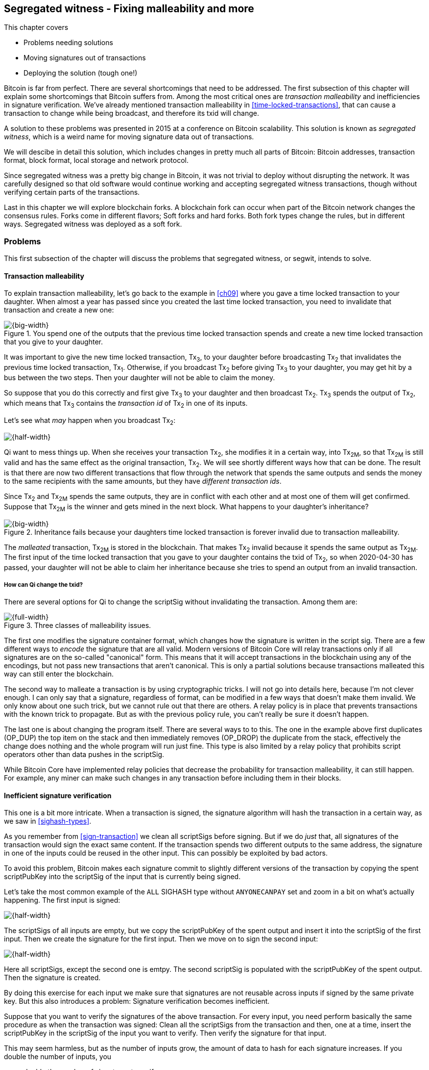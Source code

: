[[ch10]]
== Segregated witness - Fixing malleability and more
:imagedir: {baseimagedir}/ch10

This chapter covers

* Problems needing solutions
* Moving signatures out of transactions
* Deploying the solution (tough one!)

Bitcoin is far from perfect. There are several shortcomings that need
to be addressed. The first subsection of this chapter will explain
some shortcomings that Bitcoin suffers from. Among the most critical
ones are _transaction malleability_ and inefficiencies in signature
verification. We've already mentioned transaction malleability in
<<time-locked-transactions>>, that can cause a transaction to change
while being broadcast, and therefore its txid will change.

A solution to these problems was presented in 2015 at a conference on
Bitcoin scalability. This solution is known as _segregated witness_,
which is a weird name for moving signature data out of transactions.

We will descibe in detail this solution, which includes changes in
pretty much all parts of Bitcoin: Bitcoin addresses, transaction
format, block format, local storage and network protocol.

Since segregated witness was a pretty big change in Bitcoin, it was
not trivial to deploy without disrupting the network. It was carefully
designed so that old software would continue working and accepting
segregated witness transactions, though without verifying certain
parts of the transactions.

Last in this chapter we will explore blockchain forks. A blockchain
fork can occur when part of the Bitcoin network changes the consensus
rules. Forks come in different flavors; Soft forks and hard
forks. Both fork types change the rules, but in different
ways. Segregated witness was deployed as a soft fork.

=== Problems

This first subsection of the chapter will discuss the problems that
segregated witness, or segwit, intends to solve.

==== Transaction malleability

To explain transaction malleability, let's go back to the example in
<<ch09>> where you gave a time locked transaction to your
daughter. When almost a year has passed since you created the last
time locked transaction, you need to invalidate that transaction and
create a new one:

.You spend one of the outputs that the previous time locked transaction spends and create a new time locked transaction that you give to your daughter.
image::{imagedir}/inheritance-transaction.svg[{big-width}]

It was important to give the new time locked transaction, Tx~3~, to
your daughter before broadcasting Tx~2~ that invalidates the previous
time locked transaction, Tx~1~. Otherwise, if you broadcast Tx~2~
before giving Tx~3~ to your daughter, you may get hit by a bus between
the two steps. Then your daughter will not be able to claim the money.

So suppose that you do this correctly and first give Tx~3~ to your
daughter and then broadcast Tx~2~. Tx~3~ spends the output of Tx~2~,
which means that Tx~3~ contains the _transaction id_ of Tx~2~ in one
of its inputs.

Let's see what _may_ happen when you broadcast Tx~2~:

image::{imagedir}/tx2-malleated.svg[{half-width}]

Qi want to mess things up. When she receives your transaction Tx~2~,
she modifies it in a certain way, into Tx~2M~, so that Tx~2M~ is still
valid and has the same effect as the original transaction, Tx~2~. We
will see shortly different ways how that can be done. The result is
that there are now two different transactions that flow through the
network that spends the same outputs and sends the money to the same
recipients with the same amounts, but they have _different transaction
ids_.

Since Tx~2~ and Tx~2M~ spends the same outputs, they are in conflict
with each other and at most one of them will get confirmed. Suppose
that Tx~2M~ is the winner and gets mined in the next block. What
happens to your daughter's inheritance?

.Inheritance fails because your daughters time locked transaction is forever invalid due to transaction malleability.
image::{imagedir}/inheritance-fails.svg[{big-width}]

The _malleated_ transaction, Tx~2M~ is stored in the blockchain. That
makes Tx~2~ invalid because it spends the same output as Tx~2M~. The
first input of the time locked transaction that you gave to your
daughter contains the txid of Tx~2~, so when 2020-04-30 has passed,
your daughter will not be able to claim her inheritance because she
tries to spend an output from an invalid transaction.

===== How can Qi change the txid?

There are several options for Qi to change the scriptSig without invalidating the transaction. Among them are:

.Three classes of malleability issues.
image::{imagedir}/super-zoom-tx-malleability-problems.svg[{full-width}]

The first one modifies the signature container format, which changes
how the signature is written in the script sig. There are a few
different ways to _encode_ the signature that are all valid. Modern
versions of Bitcoin Core will relay transactions only if all
signatures are on the so-called "canonical" form. This means that it
will accept transactions in the blockchain using any of the encodings,
but not pass new transactions that aren't canonical. This is only a
partial solutions because transactions malleated this way can still
enter the blockchain.

The second way to malleate a transaction is by using cryptographic
tricks. I will not go into details here, because I'm not clever
enough. I can only say that a signature, regardless of format, can be
modified in a few ways that doesn't make them invalid. We only know
about one such trick, but we cannot rule out that there are others. A
relay policy is in place that prevents transactions with the known
trick to propagate. But as with the previous policy rule, you can't
really be sure it doesn't happen.

The last one is about changing the program itself. There are several
ways to to this. The one in the example above first duplicates
(OP_DUP) the top item on the stack and then immediately removes
(OP_DROP) the duplicate from the stack, effectively the change does
nothing and the whole program will run just fine. This type is also
limited by a relay policy that prohibits script operators other than
data pushes in the scriptSig.

While Bitcoin Core have implemented relay policies that decrease the
probability for transaction malleability, it can still happen. For
example, any miner can make such changes in any transaction before
including them in their blocks.

[[inefficient-sighash]]
==== Inefficient signature verification

This one is a bit more intricate. When a transaction is signed, the
signature algorithm will hash the transaction in a certain way, as we
saw in <<sighash-types>>.

As you remember from <<sign-transaction>> we clean all scriptSigs
before signing. But if we do _just_ that, all signatures of the
transaction would sign the exact same content. If the transaction
spends two different outputs to the same address, the signature in one
of the inputs could be reused in the other input. This can possibly be
exploited by bad actors.

To avoid this problem, Bitcoin makes each signature commit to slightly
different versions of the transaction by copying the spent
scriptPubKey into the scriptSig of the input that is currently being
signed.

Let's take the most common example of the `ALL` SIGHASH type without
`ANYONECANPAY` set and zoom in a bit on what's actually happening. The
first input is signed:

image::{imagedir}/sign-old-digest-1.svg[{half-width}]

The scriptSigs of all inputs are empty, but we copy the scriptPubKey
of the spent output and insert it into the scriptSig of the first
input. Then we create the signature for the first input. Then we move
on to sign the second input:

image::{imagedir}/sign-old-digest-2.svg[{half-width}]

Here all scriptSigs, except the second one is emtpy. The second
scriptSig is populated with the scriptPubKey of the spent output. Then
the signature is created.

By doing this exercise for each input we make sure that signatures are
not reusable across inputs if signed by the same private key. But this
also introduces a problem: Signature verification becomes inefficient.

Suppose that you want to verify the signatures of the above
transaction. For every input, you need perform basically the same
procedure as when the transaction was signed: Clean all the scriptSigs
from the transaction and then, one at a time, insert the scriptPubKey
in the scriptSig of the input you want to verify. Then verify the
signature for that input.

This may seem harmless, but as the number of inputs grow, the amount
of data to hash for each signature increases. If you double the number
of inputs, you

* double the number of signatures to verify
* double (roughly) the size of the transaction

.Total time for hashing during signature verification. Time roughly quadruples when number of inputs double.
image::{imagedir}/sighash-n2.svg[{big-width}]

This means that if the time to verify the above transaction with two
inputs was 1 ms, it would take 4 ms to verify a transaction with 4
inputs. Double the number of inputs again, and we have 16 ms. A
transaction with 1024 inputs would take more than four minutes!

This weakness can be exploited by creating a large transaction with a
lot of inputs. All nodes verifying the transaction will be busy
verifying for minutes, this basically takes down the whole network for
as long as you want.

It would be much better if we could make the time grow linearly
instead of quadratic. Then the 1024 inputs would take roughly 512 ms
instead.

==== Waste of bandwidth

When a full node sends a transaction to a lightweight wallet, it sends
the complete transaction, which includes all signature data. But a
lightweight wallet cannot verify the signatures, because it doesn't
have the full history of transactions back to the coinbase
transactions.

The scriptSigs make a large percentage of the transaction size. A
typical scriptSig spending a p2pkh output takes 107 bytes. Consider a
few different transactions with two outputs:

.Space occupied by scriptSig data of different typical transactions
|===
| Inputs | Total scriptSig size | Tx size | scriptSig percentage

| 1 | 107 | 224 | 47%
| 2 | 214 | 373 | 57%
| 3 | 321 | 521 | 61%
| 8 | 856 | 1255 | 68%
|===


.Txid
****
image::{imagedir}/2ndcol-txid.svg[]
****

Wouldn't it be nice if a full node didn't have to send the scriptSig
data to the lightweight wallet? You would save more than 50% data
traffic. There's just one problem: They are needed to calculate
transaction ids. If you skip sending scriptSigs of transactions, the
lightweight wallet would not be able to verify that the transaction is
included in a block, because it can't verify the merkle proof. You do
remember how a lightweight wallet verifies a merkle proof, don't you?

.Without the scriptSigs, a lightweight wallet will not be able to verify that a transaction is included in the block.
image::{imagedir}/cannot-verify-tx-included-in-block.svg[{half-width}]

It would be nice if we could solve this somehow.

==== Script upgrades are hard

Sometimes it is desirable to extend the script language with new
operations. For example `OP_CHECKSEQUENCEVERIFY` and
`OP_CHECKLOCKTIMEVERIFY` were introduced in the language during 2015
and 2016. Let's have a look at how `OP_CHECKLOCKTIMEVERIFY`, CLTV, was
introduced.

Will start with what `OP_` codes actually are. They are nothing but a
single byte. `OP_EQUAL` for example, is represented by the byte `87`
in hex code. Every node knows that when they encounter the byte `87`
in the script program, they know that they need to compare the top two
items on the stack and push the result back on the
stack. `OP_CHECKMULTISIG` is also a single byte, `ae`. All operators are
represented by a different byte.

When Bitcoin was created, a number of "NOP" operators,
`OP_NOP1`-`OP_NOP10`, was specified. They are represented by the bytes
`b0`-`b9`. They are designed to do nothing. The name "NOP" comes from
"No OPeration" which basically means, "when this instruction appears
just ignore it and move on".

These NOPs can be used to extend the script language, but only to a
certain extent. The CLTV operator is actually `OP_NOP2`, or byte
`b1`. CLTV was introduced by simply to release a version of Bitcoin
Core that redefines how `OP_NOP2` works. But it needs to be done in a
compatible way so that we don't break compatibility with old,
non-upgraded nodes.

Let's go back to the example from <<absolute-time-locked-outputs>>
where you gave your daughter allowance in advance that she can cash
out on May 1:

.Using `OP_CHECKLOCKTIMEVERIFY` to lock an output until May 1.
image::{imagedir}/cltv-allowance.svg[{half-width}]

The scriptPubKey for this output is

[subs="normal"]
----
<may 1 2019 00:00:00> OP_CHECKLOCKTIMEVERIFY OP_DROP
OP_DUP OP_HASH160 <PKH~D~> OP_EQUALVERIFY 
OP_CHECKSIG
----

or at least, that's how a new node, that is aware of the new meaning
of byte `b1`, interprets the script. It will

* push the time `<may 1 2019 00:00:00>` to the stack
* *check that the lock time of the spending transaction has at least
   the value found on top of the stack. Fail immediately otherwise*
* drop the time value from the stack
* continue with normal signature verification

An old node, on the other hand will interprete the script as follows:

[subs="normal"]
----
<may 1 2019 00:00:00> OP_NOP2 OP_DROP
OP_DUP OP_HASH160 <PKH~D~> OP_EQUALVERIFY 
OP_CHECKSIG
----

It will

* push the time `<may 1 2019 00:00:00>` to the stack
* *do nothing*
* drop the time value from the stack
* continue with normal signature verification

Old nodes still treat `OP_NOP2` as it used to; By doing nothing and
move on. It is not aware of the new rules associated with the byte
`b1`.

The `OP_CHECKLOCKTIMEVERIFY` is carefully designed to make  `OP_DROP`
is included by the program author to make the script behave in the
same way if the script succeeds on

The old and the new nodes will behave the same if the
`OP_CHECKLOCKTIMEVERIFY` succeeds on the new node. But if the
OP_CHECKLOCKTIMEVERIFY fails on the new node, the old node will not
fail, because "do nothing" never fails. The new nodes fail more often
than the old nodes, because new nodes have stricter rules. The old
nodes will always finish the script program with success whenever the
new nodes finish with success. This is known as a _soft fork_. A soft
fork is a system upgrade that doesn't require all nodes to upgrade. We
will talk more about forks, system upgrades, and alternate currencies
born from Bitcoin's blockchain in the next chapter.

You may be wondering why the OP_DROP instruction is for. OP_DROP takes
the top item on the stack and discards it. OP_CHECKLOCKTIMEVERIFY is
designed to behave exactly like OP_NOP2 when it succeeds. The stack
must look exactly the same after operator has been run, regardless if
it's run as an OP_NOP2 by the old node or as `OP_CHECKLOCKTIMEVERIFY`
by a new node. If CLTV would be designed without taking old nodes into
account, it would probably take the top item from the stack. But since
we need to take old nodes into account, we cannot do that because the
change would not be compatible with old nodes. That's why we must add
the extra OP_DROP after OP_CHECKLOCKTIMEVERIFY.

The above was an example of how old script operators can be repurposed
to do something more strict without disrupting the whole network.

This method of script upgrades has been done for two operators so far.

|===
| Byte | Old code | New code | New meaning

| `b1` | `OP_NOP2` | OP_CHECKLOCKTIMEVERIFY | Verify that the spending tx has high enough absolute lock time
| `b2` | `OP_NOP3` | OP_CHECKSEQUENCEVERIFY | Verify that the spending input has high enough relative lock time
|===

There are only 10 spare operators that we can use for script upgrades,
and such upgrades are limited to mimic the `OP_NOP` behaviour if they
don't fail.

Sooner or later we need another script upgrade mechanism. Both because
we will run out of OP_NOPs and because we want the new script
operators to behave differently than OP_NOP when they succeed.

=== Solution

A solution to all the above problems were presented at a conference in
2015 by Pieter Wuille. The solution was to move the script out of the
transactions altogether.

Let's take a look again at the anatomy of a normal transaction:

.The txid is calculated from the whole transaction, including scriptSigs.
image::{imagedir}/normal-transaction.svg[{half-width}]

If we could just change the system so that the txid does not cover the
scriptSig, we would remove all known possibilities of unintentional
transaction malleability. Unfortunately, if we do this we would make
old software incompatible, because they calculate the txid in the
traditional way.

[.inbitcoin]
.BIP141
****
The new rules defined by segregated witness are specified in BIP141,
"Segregated Witness (Consensus layer)".
****

Segregated Witness, SegWit, solves the problem and all the above
mentioned problems in a forward and backward compatible way:

* Forward compatible because transactions and blocks created by new
  software works with old software.
* Backward compatible because transactions and blocks created by old
  software works with new software.

In crypto-lingo a _witness_ basically means a signature. It is
something that attests the authenticity of something. For a Bitcoin
transaction, the witness is the contents of the scriptSig program,
because that's what proves that the transaction is
authenticated. Segregated means parted, so we part the contents of the
scriptSig from the transaction, effectively leaving the scriptSig
empty:

.A segwit transaction has no signature data. The signatures are attached instead. The the txid does not commit to the signatures.
image::{imagedir}/segwit-transaction-simple.svg[{half-width}]

Segregated witness thus means that the contents of the scriptSig is
removed from the transaction and put into an external structure that
we call the witness.

We will follow a few segwit transactions to see how it affects the
different parts of the Bitcoin system. But first we need to get some
bitcoin into a segwit wallet.

==== Segwit addresses

Suppose that your wallet uses segwit, and that you are selling a
laptop to Amy. Your wallet needs to create an address that you can
give to Amy. So far nothing new.

But SegWit defines a new address type that is encoded using _Bech32_
instead of base58check. Your address is

 bc1qeqzjk7vume5wmrdgz5xyehh54cchdjag6jdmkj

This segwit address is a Bech32 encoding of the following pieces of
information.

 "bc"       "1"     00 c8052b799cde68ed8da8150c4cdef4ae3176cba8
 human-     delim-  data part
 readable   iter
 part

[.gbinfo]
.bc
****
`bc` is short for Bitcoin. Who could have guessed?
****

where `"bc"` is the so called human-readable part that represents the
type of the address, this is comparable with the `00` byte added
before the public key hash for legacy addresses. The `"1"` is a
delimiter between the human-readable part and the next part, the _data
part_. The data part contains the actual information that's going to
be used in the transaction. It consists of

* A version, 0 in this case
* A witness program, a public key hash
  (c8052b799cde68ed8da8150c4cdef4ae3176cba8) in this case

How the version and witness program is used will be covered in a later
subsection. You give the address
`bc1qeqzjk7vume5wmrdgz5xyehh54cchdjag6jdmkj` to Amy, by showing her a
QR code.
 
Amy scans this address, extracts the version and witness program, and
creates a transaction with a new kind of scriptPubKey that we are not
used to:

.Amy sends 0.1 BTC to your segwit address. scriptPubKey doesn't contain any script operators, just data.
image::{imagedir}/segwit-output.svg[{full-width}]

Amy broadcasts this transaction on the Bitcoin network. The network
will accept the transaction, because it is correctly signed in the old
fashioned way. Eventually it will get confirmed in a block. Your
wallet will acknowledge that you have actually received the money so
you give the laptop to Amy.

==== Spend your segwit output

Now that you have received your money you want to spend them on a used
popcorn machine. It costs only 0.09 BTC. It's a bargain! Suppose that
the owner of the popcorn machine has the segwit address
`bc1qlk349y63znw7up8wulw0rhvp02wptxul0qwrqp`.

.You create and broadcast a payment to the popcorn machine owner.
image::{imagedir}/segwit-spend-wpkh.svg[{big-width}]

Your transaction sends the money to the popcorn owner's segwit address
and pays 0.01 BTC in transaction fee. The input has an empty
scriptSig; The signature data is instead added as a _witness field_ in
the attached _witness_. Had there been multiple inputs in this
transactions, there would be multiple witness fields in the witness,
one for each input. You can mix segwit inputs and legacy inputs, in
which case the the witness fields for the non-witness inputs would be
empty, because their signatures are in the respective scriptSig, as
they always were.

==== Validate the segwit transaction

You have sent your transaction for the popcorn machine to the Bitcoin
peer to peer network for processing. Let's see how an upgraded full
node validates this transaction before relaying it to other
nodes. Since it's running the latest and greatest software, it knows
how to deal with segwit transactions.

.A full node verifies the witness of your transaction. The pattern `00` followed by exactly 20 bytes is treated special
image::{imagedir}/segwit-spend-wpkh-verify.svg[{big-width}]

[.gbinfo]
.Remember p2sh
****
You may have noticed that this is very similar to how p2sh worked in
<<p2sh-new-software>>. 
****

The full node, that knows about segwit, will look for a pattern in the
scriptPubKey starting with a single version byte followed by a 2 to 40
byte witness program. In this case the pattern matches, which means
that this is a segwit output.

Next step for the full node is to understand what kind of segwit
output it is. As of writing, there is only one version of segwit
output; Version `00`. This version comes in two different flavors:

* _p2wpkh_ (pay-to-witness-public-key-hash) identified by a 20 byte witness program
* _p2wsh_ (pay-to-witness-script-hash) identified by a 32 byte witness program

In this case we have the version byte `00` followed by exactly 20
bytes which means that this is a p2wpkh payment. If the version byte
is not zero, the node will immediately accept this input without
further processing. We'll talk a bit more on unknown versions later.

The p2wpkh is the simplest of the two types because it is very similar
to our well known p2pkh. Let's look at how they both work

p2pkh:: The scriptPubKey contains the actual script that checks the
signature in the scriptSig
p2wpkh:: The actual script is a pre-determined template and the
witness program _is_ the PKH to insert into the script template. The
signatures are taken from the witness.

In the end it's the exact same program that gets run for both of these
two types. The difference is where the components come from.

Why do this p2wpkh at all, when we are running the exact same script
program as in p2pkh? Let's recall that we want to solve transaction
malleability. We do that by removing the signature data from the
transaction inputs so that no one can change the transaction id by
making subtle changes to the scriptSig.

The full node has verified this transaction and sends it to its
peers. There's just one problem: One of the peers have no idea what
segwit is. It is an old node that hasn't been upgraded for a while.

===== "Validate" on old nodes

An old node has just received your transaction and wants to
verify it. Old nodes know nothing about segwit and that there are
witnesses attached to transactions. It will download the transaction
as it always has, which is without the witness attachment. This is
what the node will see:

.An old node will just see two data items in the scriptPubKey and an empty scriptSig.
image::{imagedir}/segwit-spend-wpkh-verify-old-node.svg[{big-width}]

Since the node doesn't know anything else, it will create the script
program by taking the empty scriptSig and append the scriptPubKey,
which will look like this:

 00 c8052b799cde68ed8da8150c4cdef4ae3176cba8

It will run this program. The program puts two data items on the
stack, first `00` then the `c805...cba8`. When it's done there is
nothing left to do but check whether the top item on the stack,
`c805...cba8`, is "true". Bitcoin defines anything that's non-zero to
be true, so this script will pass and the transaction is authorized.

This doesn't seems very secure. This is known as an "anyone can
spend", meaning that anyone can create a transaction that spends the
output. It requires no signature. You just have to create an input
with an empty scriptSig to take the money.

In <<ch11>> we will talk about how to deal with this problem. But for
now, suppose that 95% of the nodes run with segwit and someone tries
to use your output as an anyone-can-spend. Suppose also that this
transaction gets included in a block by some miner that don't know
about segwit. Then 95% of the network will not accept that block
because it contains an invalid transaction according to segwit
nodes. This means that the miner that defies the rules of the
_economic majority_ will lose their income.

==== Including your segwit transaction in a block

Your segwit transaction has propagated through the network, and all
nodes has verified it along the way. Now a miner wants to add the
transaction into a new block. Suppose that the miner runs modern
software and thus knows about segwit. Let's look at how it is included
in the block.

.Your segwit transaction gets included in a block. The block commits to the witnesses by putting the witness commitment into an output of the coinbase transaction.
image::{imagedir}/block-segwit.svg[{full-width}]

The block is built as before, but with one important difference. A new
block rule is introduced in segwit: If there are segwit transactions
in the block, the coinbase must contain an output with a _witness
commitment_. This witness commitment is the combined hash of the
_witness root hash_ and a _witness reserved value_. The witness root
hash is the merkle root of all _witness txids_ or _wtxids_ of all
transactions in the block. The wtxid is the hash of the transaction
_including the witness_ if there is one. There is an exception for the
coinbase, whose wtxid is always defined as just 32 zero bytes. The
witness reserved value is dedicated for future system upgrades.

The witness commitment is written in an `OP_RETURN` output:

.The coinbase transaction's witness contains the witness reserved value and an OP_RETURN output contains the witness commitment.
image::{imagedir}/segwit-coinbase-tx.svg[{half-width}]

The witness reserved value can be any value. But a full node verifying
this block needs a way to know what that value is. If the node didn't
know the witness reserved value, it wouldn't be able to reconstruct
the witness commitment for comparison with the OP_RETURN output's
witness commitment. The coinbase transaction's witness contains the
witness reserved value so that full nodes can verify the witness
commitment.

===== Old nodes verifying the block

The block above is valid for new segwit-enabled full nodes so it must
also be valid for old nodes that don't know what segwit is. An old
node will not download any witnesses from it peers, because it doesn't
know they exist.

.An old node verifies the block with your transaction. It will not verify the signatures or the witness commitment.
image::{imagedir}/block-segwit-old-node.svg[{half-width}]

This node will do what it has always done. Run the scripts of the
transactions, which will look like spending anyone-can-spend
outputs. That's ok, move on. If some of the transactions in the block
are non-segwit, those transactions will be fully verified.

We have now gone full circle with your transaction to the popcorn
machine owner who hands over the machine to you.

==== Pay to witness script hash

Do you remember when we introduced pay to script hash in
<<pay-to-script-hash>>? They were moving the actual scriptPubKey part
of the program to the spending input. Let's have another look at the
charity wallet that John, Ellen and Faiza set up.

.John and Faiza spends an output from their multisig wallet.
image::{imagedir}/p2sh-overview.svg[{big-width}]

The idea here was that the payer, the donor in this case, shouldn't
have to pay for a big complex scriptPubKey. Instead the recipient
wanting to use this fancy scheme will pay for the complexity.

With segwit we can do about the same thing. The segwit version of p2sh
is called pay-to-witness-script-hash, p2wsh. Isn't naming in Bitcoin
fantastic?

Suppose that John, Ellen and Faiza use SegWit for their charity wallet
and that the previous popcorn machine owner wants to give the money he
received for the popcorn machine to the charity.

John, Ellen and Faiza must provide the popcorn guy with a
pay-to-witness-script-hash address, a p2wsh address. Their _witness
script_ is the same as their p2sh _redeem script_ was when they were
using p2sh:

.The witness script is hashed into a witness script hash
image::{imagedir}/witness-script-and-wsh.svg[{half-width}]

They use this witness script hash to create a p2wsh address in the
same way that you created your p2wpkh address. They encode

 00 983b977f86b9bce124692e68904935f5e562c88226befb8575b4a51e29db9062

and get the p2wsh address

 bc1qnqaewluxhx7wzfrf9e5fqjf47hjk9jyzy6l0hpt4kjj3u2wmjp3qr3lft8

This address is handed to the popcorn guy who creates and broadcasts a
transaction like this:

.The popcorn guy sends the money to the charity's p2wsh address.
image::{imagedir}/tx-popcorn-guy-to-charity.svg[{big-width}]

The transaction has the witness attached just like your transaction to
the popcorn guy. The only difference between your transaction and the
popcorn guy's transaction is that the output has different length of
their witness programs. Your transaction had a 20 byte witness
program, because it was a public key hash, and the popcorn guy's
transaction has a 32 byte witness program, because that's a double
SHA256 of the witness script.

This transaction will get verified and eventually included in a block.

===== Spend the p2wsh transaction.

Suppose that John and Faiza wants to spend the 0.08 BTC they got from
the popcorn guy and send them to Amnesty International. Amnesty
happens to also have a p2wsh address. John and Faiza collaborate to
create the following transaction:

.The charity pays 0.07 BTC to Amnesty's address. The witness is the signatures followed by a data item that contains the actual witness script.
image::{imagedir}/tx-charity-to-amnesty.svg[{full-width}]

Note how there's nothing in the scriptSig. When we used p2sh in
<<pay-to-script-hash>>, the scriptSig got really big, because it
contained two signatures and the redeemScript, which in turn contained
three public keys.

===== Verifying the p2wsh input

A full node that wants to verify this transaction needs to determine
the type of output that is being spent. It looks at the output and
looks for the pattern `<version byte> <2 to 40 bytes data>`. It does find this
pattern and concludes from this that this is a segwit output. Next
thing to check is the value of the version byte.

.Preparing to verify the p2wsh input
image::{imagedir}/segwit-spend-wsh-verify-1.svg[{big-width}]

The version byte is `00`. A version `00` segwit output can have two
different lenghts of the witness program, 20 or 32 bytes. The first
one was covered in previous sections on p2wpkh. The witness program in
this example is 32 bytes, which means that this is a
pay-to-witness-script-hash, p2wsh, output.

Special rules apply when spending a p2wsh output. First, the data
items in the witness field of the spending input is pushed onto the
program stack in the order they appear in the witness field.

Then the top item on the stack, the witness script, is verified
against the witness program in the output.

.Verifying the witness of a p2wsh payment.
image::{imagedir}/segwit-spend-wsh-verify-2.svg[{big-width}]

The witness script is hashed and compared to the witness program in
the spent output before being executed with the three items on the
stack. This process is similar to that of verifying p2sh payment.

All segwit transactions are handled the same way by miners and block
verifiers, so there's no difference in how the transaction is included
and verified in a block compared to p2wpkh transactions.

==== New hashing method for signatures

[.inbitcoin]
.BIP143
****
This solution is specified in BIP143, "Transaction Signature
Verification for Version 0 Witness Program"
****

One of the problems segwit solves is the inefficient signature
hashing. As explained in <<inefficient-sighash>>, if the number of
inputs doubles, the time it takes to verify the transaction roughly
quadruples.

The solution is to make the signatures in steps. Suppose that you want
to sign all four inputs of a trandsaction:

.Hashing is done in two steps. The intermediate hash is reused for each input.
image::{imagedir}/new-sighash-algo.svg[{big-width}]

1. Make a reusable hash, intermediate hash
2. Extend the reusable hash with stuff specific to the current input

The intermediate hash commits to all inputs and outputs of the
transaction.

The good thing about this algorithm is that the bulk of the
transaction is only hashed once to create the intermediate hash. This
reduces the amount of hasing needed. When the number of input doubles, the 


* New sighash algorithm for native segwit






There are several ideas on what you might want blocks to
commit to, for example the UTXO set or the merkle tree of all fees in
the block.



03aca107174d696e656420627920416e74506f6f6c7322205a393040c2090000
546d0000

The version is always zero for now. This is used for future
upgrades. The witness program is either a public key hash or a script
hash.

.The scriptSig is moved out of the transaction before createing the txid.
image::{imagedir}/segwit-transaction-no-scriptsig.svg[]

If you remember how p2sh worked, you know that new, p2sh enabled,
nodes would look for a specific pattern, the p2sh output pattern:

 OP_HASH160 <hash of redeemscript> OP_EQUAL

It is the same with segregated witness. This new system looks for
another pattern:

 <version byte> <2-40 bytes of data>

If this pattern is found by an old node, the stack would consist of
two data items, the version byte and the data. The data is called the
_witness program_.

image::{imagedir}/segwit-stack-old-node.svg[]

The witness program is a hash of a



Also, as we discussed in <<validating-early-blocks>>, a full node that
does the initial blockchain download, may chose not to verify any
signatures before a certain block. This would also open up the
possibility for the node to skip downloading and storing the
scriptSigs.

* Transaction malleability is fixed because witness data is not part of the txid

* Witness data becomes cheaper because it can be pruned

* Allow 1 000 000 bytes but count a witness byte as 0.25 bytes, effectively increasing the block size.

* scriptPubKey = 0 <witness program>, scriptSig = (empty), witness = ...input... <script> (a bunch of pushes)
* New wtxid
* Witness merkle root in an OP_RETURN output of the coinbase

==== Upgradeable script

* Scripts upgradeable via soft forks thanks to the "version byte"


==== Yet another address format

==== Peer to peer network messages


=== Deployment

Describe soft forks and hard forks

=== Summary

Include table of script types
p2pkh
p2sh
p2wpkh
p2wsh
p2wpkh embedded in p2sh
p2wsh embedded in p2sh

=== Exercises

==== Warm up

==== Dig in

=== Recap


75% Discount because signatures doesn't go into the UTXO set.

Explain Bech32.

Bitcoin's confirmation times (several minutes) and relatively high
transaction fees, see <<bitcoin-at-a-glance>>, can be a showstopper
for small quick payments, like when you buy your morning coffee on
your way to work. You don't want to wait 10 minutes at the cafe. We
noted in <<when-not-to-use-bitcoin>> that technical solutions are on
their way to solve this problem. We will explain payment channels that
lets you make tiny payments nearly instantaneous. Payment channels
lays the groundworks for higher level systems, like the Lightning
Network.


Add to chaper 5 that p2sh is good because it moves fee burden from
sender to recipient.

Add transaction version to transactions in chapter 9. Also mention it
in ch5 where we mention locktime and sequence.


Open questions:

* Does anyone here know why the sequence of other inputs are zeroed when signing with SIGHASH_NONE or SIGHASH_SINGLE? Doesn't that interfere with relative lock time and RBF opt-in?

* Why do Bernanke outputs have values >0? Do they have to?

* 

Closed questions:

* Can we really save storage and or bandwidth between full nodes with SegWit?
** Yes, but not right now. Witnessless mode is not implemented.

* How can you make a relative lock-time transaction that is not opt-in RBF?
** opt-in is seq<0xffffffff-1 while rel-lock-time is 0x7fffffff-0x00000000

* Is it possible that there are other yet unknown ways to malleate a signature than the "-S" trick? Or maybe even known ones? I refer only to inherent ECDSA signature malleability.
** Yes it's possible according to wumpus in bitcoin-core-dev

payment channel
lightning



